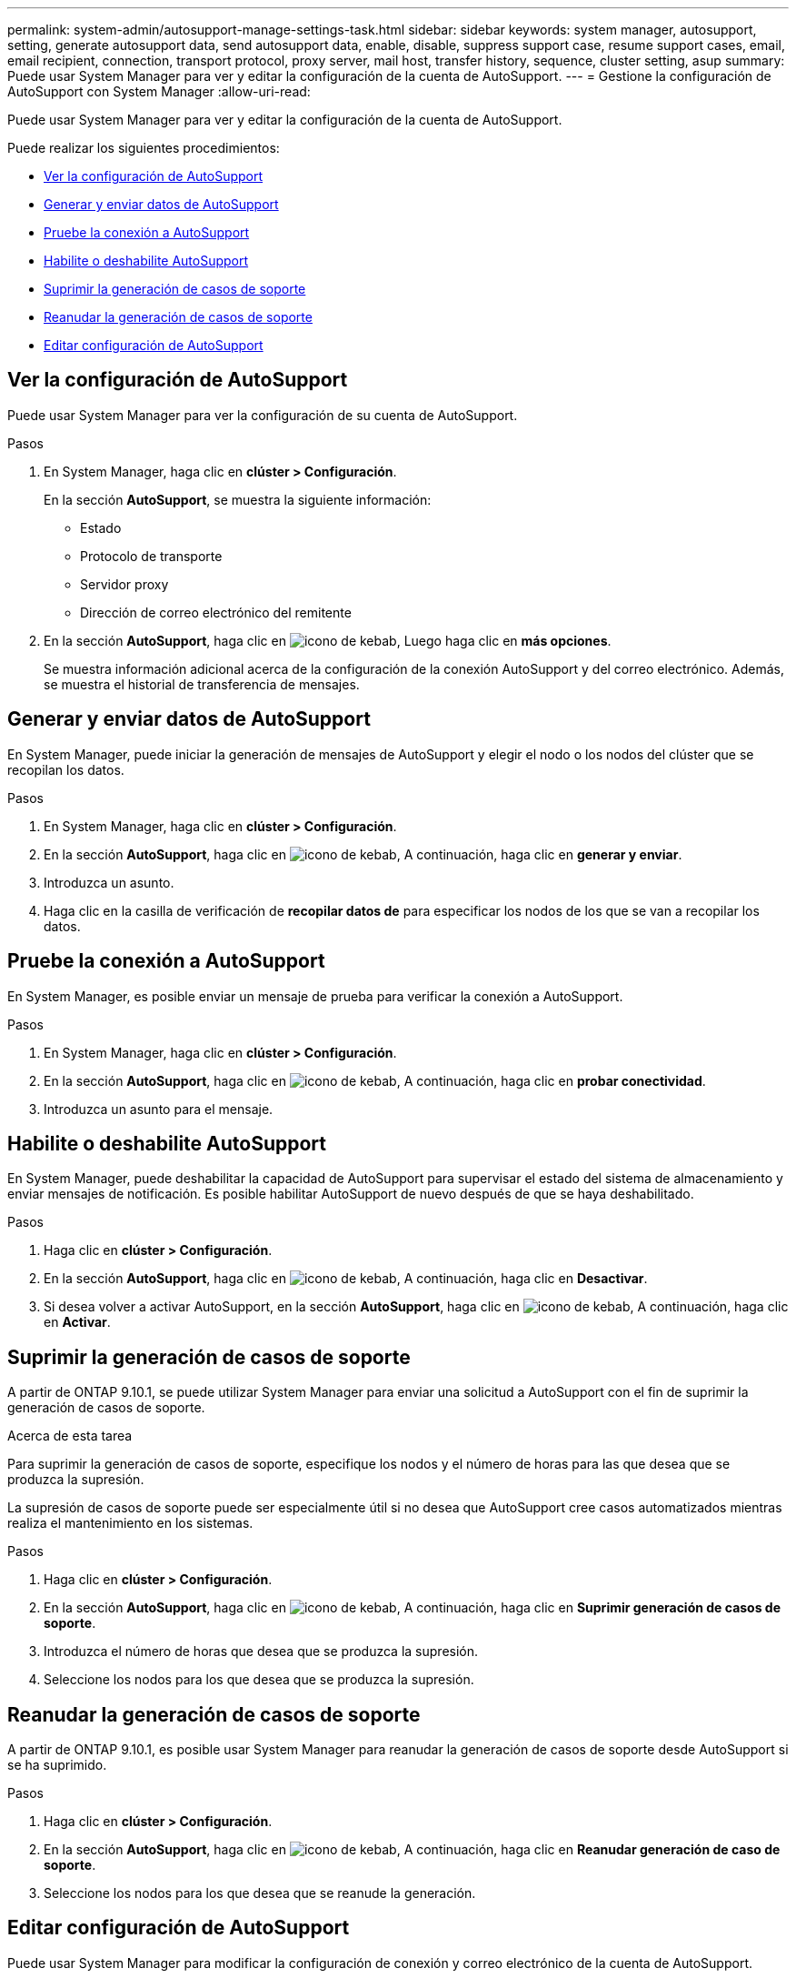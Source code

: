 ---
permalink: system-admin/autosupport-manage-settings-task.html 
sidebar: sidebar 
keywords: system manager, autosupport, setting, generate autosupport data, send autosupport data, enable, disable, suppress support case, resume support cases, email, email recipient, connection, transport protocol, proxy server, mail host, transfer history, sequence, cluster setting, asup 
summary: Puede usar System Manager para ver y editar la configuración de la cuenta de AutoSupport. 
---
= Gestione la configuración de AutoSupport con System Manager
:allow-uri-read: 


[role="lead"]
Puede usar System Manager para ver y editar la configuración de la cuenta de AutoSupport.

Puede realizar los siguientes procedimientos:

* <<Ver la configuración de AutoSupport>>
* <<Generar y enviar datos de AutoSupport>>
* <<Pruebe la conexión a AutoSupport>>
* <<Habilite o deshabilite AutoSupport>>
* <<Suprimir la generación de casos de soporte>>
* <<Reanudar la generación de casos de soporte>>
* <<Editar configuración de AutoSupport>>




== Ver la configuración de AutoSupport

Puede usar System Manager para ver la configuración de su cuenta de AutoSupport.

.Pasos
. En System Manager, haga clic en *clúster > Configuración*.
+
En la sección *AutoSupport*, se muestra la siguiente información:

+
** Estado
** Protocolo de transporte
** Servidor proxy
** Dirección de correo electrónico del remitente


. En la sección *AutoSupport*, haga clic en image:../media/icon_kabob.gif["icono de kebab"], Luego haga clic en *más opciones*.
+
Se muestra información adicional acerca de la configuración de la conexión AutoSupport y del correo electrónico. Además, se muestra el historial de transferencia de mensajes.





== Generar y enviar datos de AutoSupport

En System Manager, puede iniciar la generación de mensajes de AutoSupport y elegir el nodo o los nodos del clúster que se recopilan los datos.

.Pasos
. En System Manager, haga clic en *clúster > Configuración*.
. En la sección *AutoSupport*, haga clic en image:../media/icon_kabob.gif["icono de kebab"], A continuación, haga clic en *generar y enviar*.
. Introduzca un asunto.
. Haga clic en la casilla de verificación de *recopilar datos de* para especificar los nodos de los que se van a recopilar los datos.




== Pruebe la conexión a AutoSupport

En System Manager, es posible enviar un mensaje de prueba para verificar la conexión a AutoSupport.

.Pasos
. En System Manager, haga clic en *clúster > Configuración*.
. En la sección *AutoSupport*, haga clic en image:../media/icon_kabob.gif["icono de kebab"], A continuación, haga clic en *probar conectividad*.
. Introduzca un asunto para el mensaje.




== Habilite o deshabilite AutoSupport

En System Manager, puede deshabilitar la capacidad de AutoSupport para supervisar el estado del sistema de almacenamiento y enviar mensajes de notificación.  Es posible habilitar AutoSupport de nuevo después de que se haya deshabilitado.

.Pasos
. Haga clic en *clúster > Configuración*.
. En la sección *AutoSupport*, haga clic en image:../media/icon_kabob.gif["icono de kebab"], A continuación, haga clic en *Desactivar*.
. Si desea volver a activar AutoSupport, en la sección *AutoSupport*, haga clic en image:../media/icon_kabob.gif["icono de kebab"], A continuación, haga clic en *Activar*.




== Suprimir la generación de casos de soporte

A partir de ONTAP 9.10.1, se puede utilizar System Manager para enviar una solicitud a AutoSupport con el fin de suprimir la generación de casos de soporte.

.Acerca de esta tarea
Para suprimir la generación de casos de soporte, especifique los nodos y el número de horas para las que desea que se produzca la supresión.

La supresión de casos de soporte puede ser especialmente útil si no desea que AutoSupport cree casos automatizados mientras realiza el mantenimiento en los sistemas.

.Pasos
. Haga clic en *clúster > Configuración*.
. En la sección *AutoSupport*, haga clic en image:../media/icon_kabob.gif["icono de kebab"], A continuación, haga clic en *Suprimir generación de casos de soporte*.
. Introduzca el número de horas que desea que se produzca la supresión.
. Seleccione los nodos para los que desea que se produzca la supresión.




== Reanudar la generación de casos de soporte

A partir de ONTAP 9.10.1, es posible usar System Manager para reanudar la generación de casos de soporte desde AutoSupport si se ha suprimido.

.Pasos
. Haga clic en *clúster > Configuración*.
. En la sección *AutoSupport*, haga clic en image:../media/icon_kabob.gif["icono de kebab"], A continuación, haga clic en *Reanudar generación de caso de soporte*.
. Seleccione los nodos para los que desea que se reanude la generación.




== Editar configuración de AutoSupport

Puede usar System Manager para modificar la configuración de conexión y correo electrónico de la cuenta de AutoSupport.

.Pasos
. Haga clic en *clúster > Configuración*.
. En la sección *AutoSupport*, haga clic en image:../media/icon_kabob.gif["icono de kebab"], Luego haga clic en *más opciones*.
. En la sección *conexiones* o en la sección *correo electrónico*, haga clic en image:../media/icon_edit.gif["icono editar"] para modificar la configuración de cada sección.

